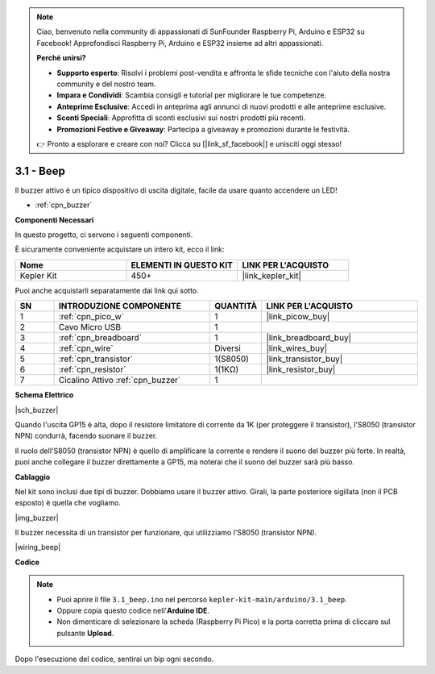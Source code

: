 .. note::

    Ciao, benvenuto nella community di appassionati di SunFounder Raspberry Pi, Arduino e ESP32 su Facebook! Approfondisci Raspberry Pi, Arduino e ESP32 insieme ad altri appassionati.

    **Perché unirsi?**

    - **Supporto esperto**: Risolvi i problemi post-vendita e affronta le sfide tecniche con l'aiuto della nostra community e del nostro team.
    - **Impara e Condividi**: Scambia consigli e tutorial per migliorare le tue competenze.
    - **Anteprime Esclusive**: Accedi in anteprima agli annunci di nuovi prodotti e alle anteprime esclusive.
    - **Sconti Speciali**: Approfitta di sconti esclusivi sui nostri prodotti più recenti.
    - **Promozioni Festive e Giveaway**: Partecipa a giveaway e promozioni durante le festività.

    👉 Pronto a esplorare e creare con noi? Clicca su [|link_sf_facebook|] e unisciti oggi stesso!

.. _ar_ac_buz:

3.1 - Beep
==================
Il buzzer attivo è un tipico dispositivo di uscita digitale, facile da usare quanto accendere un LED!

* :ref:`cpn_buzzer`

**Componenti Necessari**

In questo progetto, ci servono i seguenti componenti.

È sicuramente conveniente acquistare un intero kit, ecco il link:

.. list-table::
    :widths: 20 20 20
    :header-rows: 1

    *   - Nome	
        - ELEMENTI IN QUESTO KIT
        - LINK PER L'ACQUISTO
    *   - Kepler Kit	
        - 450+
        - |link_kepler_kit|

Puoi anche acquistarli separatamente dai link qui sotto.


.. list-table::
    :widths: 5 20 5 20
    :header-rows: 1

    *   - SN
        - INTRODUZIONE COMPONENTE	
        - QUANTITÀ
        - LINK PER L'ACQUISTO

    *   - 1
        - :ref:`cpn_pico_w`
        - 1
        - |link_picow_buy|
    *   - 2
        - Cavo Micro USB
        - 1
        - 
    *   - 3
        - :ref:`cpn_breadboard`
        - 1
        - |link_breadboard_buy|
    *   - 4
        - :ref:`cpn_wire`
        - Diversi
        - |link_wires_buy|
    *   - 5
        - :ref:`cpn_transistor`
        - 1(S8050)
        - |link_transistor_buy|
    *   - 6
        - :ref:`cpn_resistor`
        - 1(1KΩ)
        - |link_resistor_buy|
    *   - 7
        - Cicalino Attivo :ref:`cpn_buzzer`
        - 1
        - 

**Schema Elettrico**

|sch_buzzer|

Quando l'uscita GP15 è alta, dopo il resistore limitatore di corrente da 1K (per proteggere il transistor), l'S8050 (transistor NPN) condurrà, facendo suonare il buzzer.

Il ruolo dell'S8050 (transistor NPN) è quello di amplificare la corrente e rendere il suono del buzzer più forte. In realtà, puoi anche collegare il buzzer direttamente a GP15, ma noterai che il suono del buzzer sarà più basso.

**Cablaggio**

Nel kit sono inclusi due tipi di buzzer.
Dobbiamo usare il buzzer attivo. Girali, la parte posteriore sigillata (non il PCB esposto) è quella che vogliamo.

|img_buzzer|

Il buzzer necessita di un transistor per funzionare, qui utilizziamo l'S8050 (transistor NPN).

|wiring_beep|

**Codice**

.. note::

   * Puoi aprire il file ``3.1_beep.ino`` nel percorso ``kepler-kit-main/arduino/3.1_beep``.
   * Oppure copia questo codice nell'**Arduino IDE**.
   * Non dimenticare di selezionare la scheda (Raspberry Pi Pico) e la porta corretta prima di cliccare sul pulsante **Upload**.


.. raw:: html
    
    <iframe src=https://create.arduino.cc/editor/sunfounder01/62bf2c5d-9890-4f3a-b02a-119c2f6b0bf1/preview?embed style="height:510px;width:100%;margin:10px 0" frameborder=0></iframe>

Dopo l'esecuzione del codice, sentirai un bip ogni secondo.
